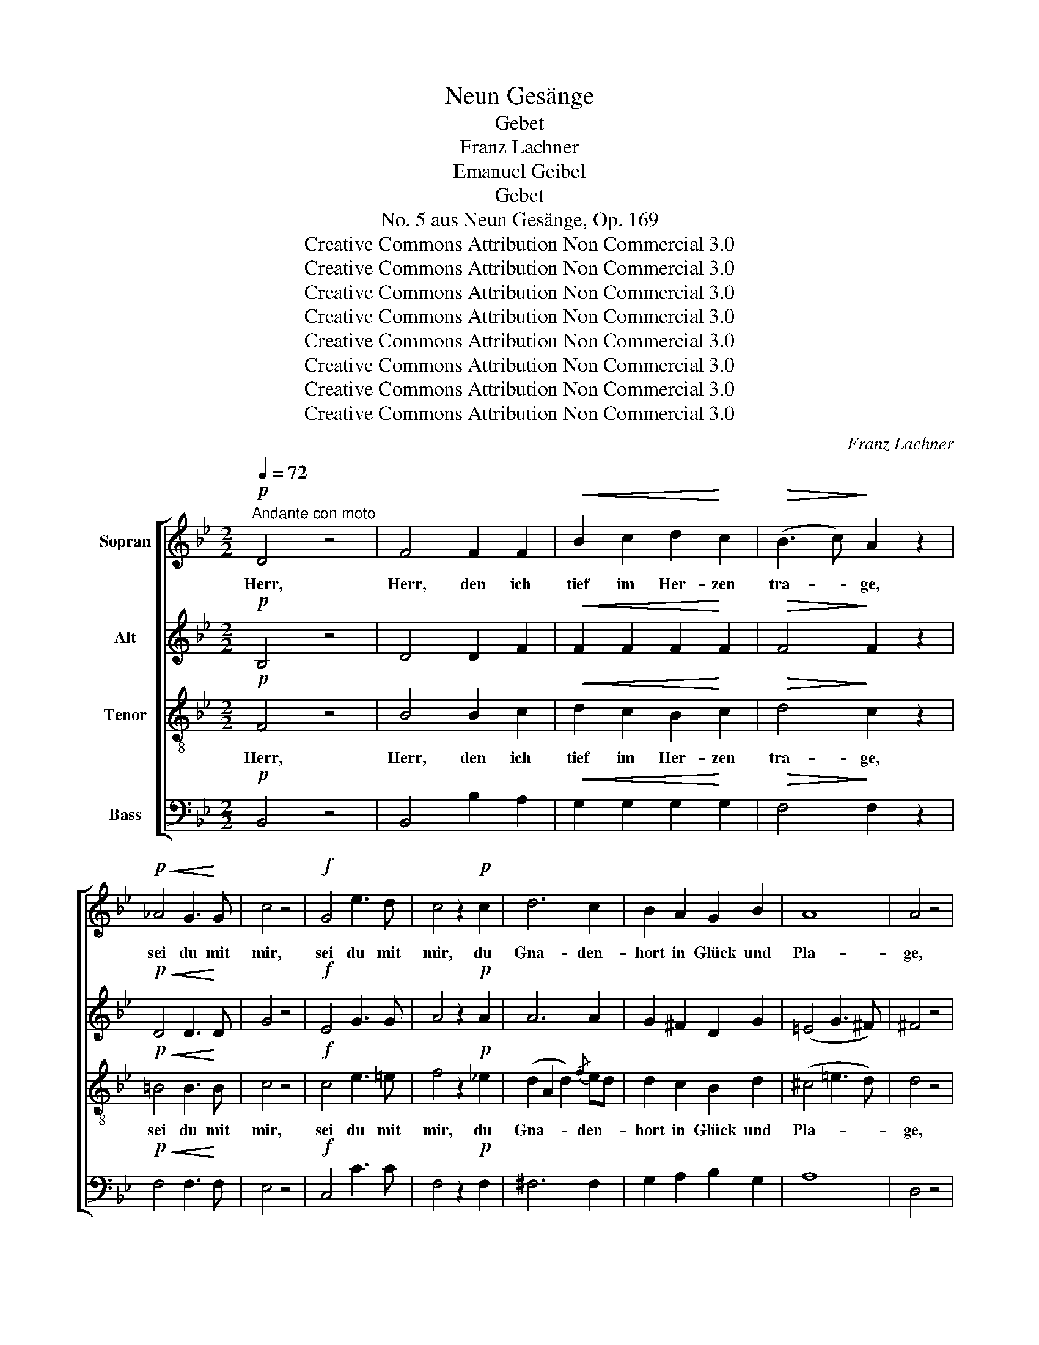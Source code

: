 X:1
T:Neun Gesänge
T:Gebet
T:Franz Lachner
T:Emanuel Geibel
T:Gebet
T:No. 5 aus Neun Gesänge, Op. 169
T:Creative Commons Attribution Non Commercial 3.0
T:Creative Commons Attribution Non Commercial 3.0
T:Creative Commons Attribution Non Commercial 3.0
T:Creative Commons Attribution Non Commercial 3.0
T:Creative Commons Attribution Non Commercial 3.0
T:Creative Commons Attribution Non Commercial 3.0
T:Creative Commons Attribution Non Commercial 3.0
T:Creative Commons Attribution Non Commercial 3.0
C:Franz Lachner
Z:Emanuel Geibel
Z:Creative Commons Attribution Non Commercial 3.0
%%score [ 1 2 3 4 ]
L:1/8
Q:1/4=72
M:2/2
K:Bb
V:1 treble nm="Sopran"
V:2 treble nm="Alt"
V:3 treble-8 nm="Tenor"
V:4 bass nm="Bass"
V:1
!p!"^Andante con moto" D4 z4 | F4 F2 F2 |!<(! B2 c2 d2!<)! c2 |!>(! (B3 c)!>)! A2 z2 | %4
w: Herr,|Herr, den ich|tief im Her- zen|tra- * ge,|
!p!!<(! _A4 G3!<)! G | c4 z4 |!f! G4 e3 d | c4 z2!p! c2 | d6 c2 | B2 A2 G2 B2 | A8 | A4 z4 | %12
w: sei du mit|mir,|sei du mit|mir, du|Gna- den-|hort in Glück und|Pla-|ge,|
 A4"^cresc." B3 G | c4 z4 |!f! c4 e3 A | B4 z2!p! d2 | d4 (e2 c2) | B4 F2 FF | F4 =E2 c2 | %19
w: sei du mit|mir,|sei du mit|mir, im|Brand des _|Som- mers, der dem|Man- ne die|
 !>!d3 c c2 ^c2 |"^cresc." d2 d2 e2 dc |!>(! B3!>)! F F2 z2 |!p! G4!<(! A3 e!<)! | d2 z2!f! f4- | %24
w: Wan- ge bräunt, wie|in der Ju- gend *|Ro- sen- hain,|sei du mit|mir, sei|
 f4 e3 c | B4 z2!p! F2 | F6 _d2 | c6 c2 |!<(! c2 B2 f2!<)! _e_d |!>(! _d3 c c2!>)! z2 | %30
w: _ du mit|mir, be-|hü- te|mich am|Born der Freu- de vor|Ü- ber- mut,|
 z2"^cresc." f2 e2 _d2 | (_d2 c2) B2 _A2 | (_A2 Bc) _d2 ef | f3 _g e2 z2 |!f! f4 _g3 c | _d4 z4 | %36
w: wenn ich an|mir _ selbst, an|mir _ _ selbst ver- *|za- * ge,|sei du mit|mir,|
!p! B4 c3 e | _d4 z4 |!mf! _A4 c3 e | _d6 d2 | _g6 f2 | (f2 =e2) e2 e2 | f6 c2 | _d4 !>!d4 | %44
w: sei du mit|mir.|Gib dei- nen|Geist zu|mei- nem|Lie- * de, dass|rein es|sei, dass|
!p! (B3 _A) (_G2 F2) | E4 z2!mf! _A2 | _A4 (c3 e) | _d6 d2 | _g6 f2 | (f2 =e2) e2!f! e2 | f6 c2 | %51
w: rein _ es _|sei, und|dass kein _|Wort mich|einst ver-|kla- * ge, sei|du mit|
 _d4 z2 d2 | (c3 B) (A3 B) | c4 z2!p! c2 | c4 c4 | c4 c4 | _e4 (c3 B) |!>(! B4!>)! A2 e2- | %58
w: mir, sei|du _ mit _|mir, dein|Se- gen|ist wie|Tau den _|Re- ben. Nichts|
!>(! e4!>)! c3 B | A4 z4 | z8 | z4!f! f4- | f4 _g2 e2 | _d4 _A4 | (_A2 _d2 c2) _g2 | _g4 f4 | %66
w: _ kann ich|selbst,||doch|_ dass ich|kühn das|Höchs- * * te|wa- ge|
!ff! f4 _g2 e2 | _d4 c4 | B4 (_A2 _G2) | !fermata!F8 |!p! d4 e2 c2 | B4 z2 F2 | F4 (=E2 c2) | %73
w: sei du mit|mir, sei|du mit _|mir.|O du mein|Trost, du|mei- ne _|
 c4 F2"^cresc." F2 | (d2 f2 e2) dc | B2 z!f! d d2 d2 | d2 f2 =e2 d^c | d4 A!ff!ddd | %78
w: Stär- ke, mein|Won- * * ne- *|licht, bis an das|En- de mei- ner _|Ta- ge, bis an das|
 d2 f2 f=e d^c | =e4 d2 z2 |!p!!<(! G4 A3!<)! _e | d2 z2!f! f4- | f4 e3 c | B4 z4 |!pp! F4 F2 F2 | %85
w: En- de mei- * ner _|Ta- ge|sei du mit|mir, sei|_ du mit|mir.|O du mein|
 F4 F4 | F6 F2 |!<(! F2 F2 F2 G2!<)! |!f! _A3 G F2 A2 |!>(! _A4!>)! G2 z2 |!f! e4 d3 c | %91
w: Trost, mein|Won- ne-|licht, bis an das|En- de mei- ner|Ta- ge|sei du mit|
 B4!>(! B4-!>)! |!p! B8 |!pp! D4 (F2 E2) | D2 z2 z4 | D4 D3 D |"^<>" !fermata!D8 |] %97
w: mir, sei|_|du mit _|mir,|sei du mit|mir.|
V:2
!p! B,4 z4 | D4 D2 F2 |!<(! F2 F2 F2!<)! F2 |!>(! F4!>)! F2 z2 |!p!!<(! D4 D3!<)! D | G4 z4 | %6
w: ||||||
!f! E4 G3 G | A4 z2!p! A2 | A6 A2 | G2 ^F2 D2 G2 | (=E4 G3 ^F) | ^F4 z4 | ^F4"^cresc." G3 D | %13
w: |||||||
 A4 z4 |!f! G4 G3 E | D4 z2!p! B2 | (B2 A2 G2) FE | D4 D2 DD | (D2 C2) C2 =E2 | !>!_E3 E E2 E2 | %20
w: |||||||
"^cresc." D2 BA G2 FE |!>(! D3!>)! D D2!p! F2- | F4!<(! E3 C!<)! | B,2 z2!f! d4- | d4 c3 A | %25
w: |* * * sei|_ du mit|mir, *||
 F4 z4 | z2!p! F2 F2 F2 | E6 E2 |!<(! E2 _D2 F2!<)! FF |!>(! F3 F F2!>)! z2 | %30
w: |be- hü- te|mich *|||
 z2"^cresc." F2 F2 _A2 | _G6 G2 | (_G2 F2) _A2 GF | (F2 _D2) _A2 z2 |!f! _A4 A3 A | %35
w: |||||
 _A4!>(! A4-!>)! |!p! A4 _G3 G | F4 z4 |!mf! F4 _A3 _G | F2 F2 (3(F2 _A2) _c2 | B2 B2 B2 _A2 | %41
w: * sei|_ du mit|mir,||* gib dei- * nen|Geist zu mei- nem|
 =G4 G4 | F4 =A3 c | B4 !>!B4 |!p! (_G3 F) (E2 _D2) | C4!<(! (_A2 _G2)!<)! |!mf! F4 (_A2 _G2) | %47
w: Lie- de,|dass rein es|sei, *||* und _|dass kein _|
 F4 (3(F2 _A2 _c2) | B6 _A2 | =G4 G2 z2 |!f! F4 =A3 c | B4 z2 F2 | =E4 E4 | F4 !>!F4 | %54
w: Wort mich _ _|einst ver-|kla- ge,|sei du mit|mir, sei|du mit|mir, dein|
!p! (F3 =E) (D3 E) | F4 =E4 | _E4 E4 |!>(! E4!>)! E2 z2 | z8 | z8 |!p! !>!G4 E3 D | C4 z4 | %62
w: Se- * gen _|ist wie|Tau den|Re- ben.|||Nichts kann ich|selbst,|
!f! C4 E2 _G2 | F4 F4 | (_A2 F2 E2) A2 | (_A2 Bc) _d4 |!ff! F4 _G2 E2 | _D4 C4 | B,4 (_A2 _G2) | %69
w: doch dass ich|kühn das||||||
 !fermata!F8 |!p! (B2 A2) G2 FE | D4 D4 | (D2 C4) D=E | F4 C2"^cresc." F2 | (B2 _A2 G2) FE | %75
w: |O _ du mein *|Trost, du|mei- * ne _|Stär- ke, *||
 D2 z!f! F G2 ^G2 | A2 A2 A2 A2 | A4 F!ff!FG^G | A2 A2 AG F=E | G4 F2 !>!F2- |!<(! F4 E3!<)! C | %81
w: ||||* * sei|_ du mit|
 B,2 z2!f! d4- | d4 c3 A | F4!pp! F4 | D4 (C2 E2) | D4 D4 | (D4 C2) E2 |!<(! D2 D2 D2 D2!<)! | %88
w: mir, sei|_ du mit|mir. O|du mein _|Trost, *|||
!f! D3 D D2 D2 |!>(! D4!>)! E2 z2 |!f! G4 A3 A | B4!>(! G4-!>)! |!p! G8 |!pp! D4 (D2 C2) | %94
w: ||||||
 B,2 z2 z4 | B,4 B,3 B, |"^<>" !fermata!B,8 |] %97
w: |||
V:3
!p! F4 z4 | B4 B2 c2 |!<(! d2 c2 B2!<)! c2 |!>(! d4!>)! c2 z2 |!p!!<(! =B4 B3!<)! B | c4 z4 | %6
w: Herr,|Herr, den ich|tief im Her- zen|tra- ge,|sei du mit|mir,|
!f! c4 e3 =e | f4 z2!p! _e2 | (d2 A2 d2){/f} ed | d2 c2 B2 d2 | (^c4 =e3 d) | d4 z4 | %12
w: sei du mit|mir, du|Gna- * * den- *|hort in Glück und|Pla- * *|ge,|
 d4"^cresc." d3 B | =f4!f! f4- | f4 e3 c | B4 z2!p! F2 | (F2 ^F2) (G2 A2) | B4 B2 BB | %18
w: sei du mit|mir, sei|_ du mit|mir, im|Brand * des _|Som- mers, der dem|
 (B2 A2) G2 B2 | !>!B3 A A2 A2 |"^cresc." B2 F^F G2 A2 |!>(! BAB!>)!c d2!p! d2- | d4!<(! c3 A!<)! | %23
w: Man- * ne die|Wan- ge bräunt, wie|in der _ Ju- gend|Ro- * * sen- hain, sei|_ du mit|
 F2 z2 z4 |!f! G4 A3 e | d4 z4 | z2!p! _d2 d2 B2 | (B2 A2) (G2 A2) |!<(! A2 B2 _d2!<)! cB | %29
w: mir,|sei du mit|mir,|be- hü- te|mich * am _|Born der Freu- de vor|
!>(! B3 A A2!>)! A2 |"^cresc." _A4 A2 f2 | e6 e2 | (e2 _d2) f2 ed | _d4 c2 z2 |!f! _A4 c3 e | %35
w: Ü- ber- mut, und|wenn ich an|mir, an|mir _ selbst ver- *|za- ge,|sei du mit|
 _d4 z4 |!p! f4 _g3 c | _d4 z4 |!mf! (_A2 f2) (3(e2 c2) A2 | _A6 F2 | (_G2 B2 _d2) d2 | _d4 c2 c2 | %42
w: mir,|sei du mit|mir.|Gib * dei- * nen|Geist zu|mei- * * nem|Lie- de, dass|
 c4 e4 | _d4 z4 | z8 | z4 z2!mf! _A2 |!mf! (_A2 f2 (3e2 c2) A2 | _A6 F2 | (_G2 B2) _d4 | %49
w: rein es|sei,||und|dass _ _ _ kein|Wort mich|einst _ ver-|
 _d4 c2 z2 |!f! c4 e3 e | _d4 z2 B2 | B4 B4 | A4 z2!p! A2 | A4 B4 | c4 B4 | A4 (A3 B) | %57
w: kla- ge,|sei du mit|mir, sei|du mit|mir, dein|Se- gen|ist wie|Tau den _|
!>(! c4!>)! c2 z2 |!>(! A4!>)! c3 d | e4!>(! e4-!>)! | e4 c3 B | A4 z4 |!f! c4 c2 c2 | _d4 z2 f2 | %64
w: Re- ben.|Nichts kann ich|selbst, nichts|_ kann ich|selbst,|doch dass ich|kühn das|
 (f4 _g2) e2 | _d4 _A4 |!ff! f4 _g2 e2 | _d4 c4 | B4 (_A2 _G2) | !fermata!F8 |!p! (F2 ^F2) G2 A2 | %71
w: Höchs- * te|wa- ge|sei du mit|mir, sei|du mit _|mir.|O _ du mein|
 B4 B4 | (B2 A2) (G2 B2) | A4 A2"^cresc." F2 | (f2 d2 e2) A2 | B2 z!f! d =e2 f2 | f2 d2 ^c2 =eg | %77
w: Trost, du|mei- * ne _|Stär- ke, mein|Won- * * ne-|licht, bis an das|En- de mei- ner _|
 f4 d!ff!d=ef | f2 d2 ^c2 d=e | ^c4 d2 !>!d2- |!<(! d4 =c3!<)! A | F2 z2 z4 |!f! G4 A3 e | d4 z4 | %84
w: Ta- ge, bis an das|En- de mei- ner _|Ta- ge sei|_ du mit|mir,|sei du mit|mir.|
!pp! B4 A2 A2 | B4 B4 | (B4 A2) A2 |!<(! B2 B2 B2 B2!<)! |!f! =B3 B B2 B2 |!>(! =B4!>)! c2 z2 | %90
w: O du mein|Trost, mein|Won- * ne-|licht, bis an das|En- de mei- ner|Ta- ge,|
!f! c4 A3 e | d4!>(! d4-!>)! |!p! d8 |!pp! (B2 A2) (G2 A2) | B2 z2 F4- | F4 F3 F | %96
w: sei du mit|mir, sei|_|du _ mit _|mir, sei|_ du mit|
"^<>" !fermata!F8 |] %97
w: mir.|
V:4
!p! B,,4 z4 | B,,4 B,2 A,2 |!<(! G,2 G,2 G,2!<)! G,2 |!>(! F,4!>)! F,2 z2 |!p!!<(! F,4 F,3!<)! F, | %5
w: |||||
 E,4 z4 |!f! C,4 C3 C | F,4 z2!p! F,2 | ^F,6 F,2 | G,2 A,2 B,2 G,2 | A,8 | D,4 z4 | %12
w: |||||||
 D,4"^cresc." G,3 G, | F,4 z4 |!f! C,4 C,3 F, | B,,4 z2!p! B,,2 | B,,4 B,,4 | B,,4 B,,2 B,,B,, | %18
w: ||||||
 B,,4 B,,2 B,,2 | !>!F,3 F, F,2 F,2 |"^cresc." B,,2 B,,2 B,,2 B,,2 |!>(! B,,3!>)! B,, B,,2 z2 | %22
w: ||||
!p! E,4!<(! F,3 F,!<)! | B,,2 z2 z4 |!f! E,4 F,3 F, | B,,4 z4 | z2!p! B,,2 B,,2 _D,2 | F,6 F,,2 | %28
w: ||||||
!<(! B,,2 B,,2 B,,!<)!C,_D,E, |!>(! F,3 F, F,2!>)! z2 | z2"^cresc." _D,2 D,2 F,2 | _A,4 B,2 C2 | %32
w: ||wenn ich an|mir selbst, an|
 _D4 _D,2 D,2 | _A,4 _A,,2 z2 |!f! _D,4 E,3 E, | F,4 z4 |!p! D,4 E,3 _A,, | _D,2!mf! _A,2 F,2 E,2 | %38
w: mir * *|||||* Gib dei- nen|
 _D,8- | D,6 _D,2 | _D,6 _D2 | B,4 B,2 B,2 | A,4 F,4 | B,4 z4 | z2!p! E,2 E,2 F,_G, | %45
w: Geist|_ zu|mei- nem|Lie- de, dass|rein es|sei,|dass rein es _|
 _A,2!<(! A,2 F,2 E,2!<)! |!mf! _D,8- | D,6 _D,2 | _D,6 _D2 | B,4 B,2 z2 |!f! =A,4 F,3 F, | %51
w: sei, und dass kein|Wort|_ mich|einst ver-|kla- ge,||
 B,4 z2 B,2 | _G,4 G,4 | F,4 z2!p! F,2 | F,4 =G,4 | =A,4 G,4 | F,4 F,4 |!>(! F,4!>)! F,2 z2 | %58
w: |||||||
!>(! C4!>)! A,3 G, | F,4 z4 | C,4 E,3 =E, | F,4 z4 |!f! A,4 _A,2 A,2 | _D4 _D,4 | %64
w: ||nichts kann ich|selbst,||* das|
 (_D,2 F,2 _A,2) B,C | _D4 _D,4 |!ff! F,4 _G,2 E,2 | _D,4 C,4 | B,,4 (_A,,2 _G,,2) | %69
w: |||||
 !fermata!F,,8 |!p! B,,4 B,,2 B,,2 | B,,4 z2 B,,2 | C,4 C,4 | F,4 F,2"^cresc." F,2 | B,,6 B,,2 | %75
w: ||||||
 B,,2 z!f! B, B,2 B,2 | A,2 A,2 A,2 A,2 | D4 D,!ff!DCB, | A,2 A,2 A,2 A,2 | A,,4 D,2 z2 | %80
w: |||||
!p!!<(! E,4 F,3!<)! F, |!f! B,,2 z2 z4 |!f! E,4 F,3 F, | B,,4 z4 |!pp! D,4 E,2 C,2 | B,,4 z2 F,,2 | %86
w: ||||||
 (D,2 F,2 E,2) C,2 | B,,2!<(! B,2 _A,2 G,2!<)! |!f! F,3 G, _A,2 F,2 |!>(! E,4!>)! E,2 z2 | %90
w: ||||
!f! C,4 F,3 ^F, | G,4 z4 | =E,8 |!pp! F,4 F,,4 | B,,2 z2 z4 | B,,4 F,,3 D, |"^<>" !fermata!B,,8 |] %97
w: ||sei|du mit|mir,|sei du mit|mir.|

